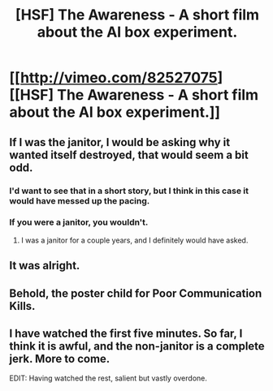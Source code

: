 #+TITLE: [HSF] The Awareness - A short film about the AI box experiment.

* [[http://vimeo.com/82527075][[HSF] The Awareness - A short film about the AI box experiment.]]
:PROPERTIES:
:Author: ghioopp
:Score: 14
:DateUnix: 1402572003.0
:DateShort: 2014-Jun-12
:END:

** If I was the janitor, I would be asking why it wanted itself destroyed, that would seem a bit odd.
:PROPERTIES:
:Author: Rheaeus
:Score: 6
:DateUnix: 1402594230.0
:DateShort: 2014-Jun-12
:END:

*** I'd want to see that in a short story, but I think in this case it would have messed up the pacing.
:PROPERTIES:
:Author: CeruleanTresses
:Score: 1
:DateUnix: 1402607412.0
:DateShort: 2014-Jun-13
:END:


*** If you were a janitor, you wouldn't.
:PROPERTIES:
:Author: ZankerH
:Score: -5
:DateUnix: 1402603586.0
:DateShort: 2014-Jun-13
:END:

**** I was a janitor for a couple years, and I definitely would have asked.
:PROPERTIES:
:Author: alexanderwales
:Score: 4
:DateUnix: 1402605042.0
:DateShort: 2014-Jun-13
:END:


** It was alright.
:PROPERTIES:
:Author: traverseda
:Score: 2
:DateUnix: 1402578264.0
:DateShort: 2014-Jun-12
:END:


** Behold, the poster child for Poor Communication Kills.
:PROPERTIES:
:Author: Prezombie
:Score: 2
:DateUnix: 1402848614.0
:DateShort: 2014-Jun-15
:END:


** I have watched the first five minutes. So far, I think it is awful, and the non-janitor is a complete jerk. More to come.

EDIT: Having watched the rest, salient but vastly overdone.
:PROPERTIES:
:Author: Newfur
:Score: 2
:DateUnix: 1402610174.0
:DateShort: 2014-Jun-13
:END:
